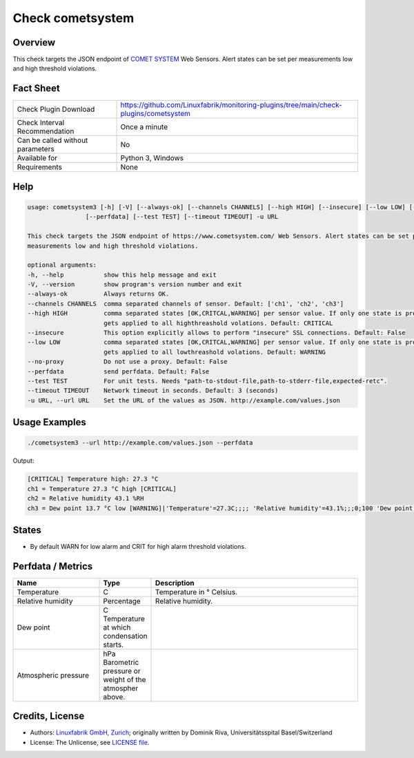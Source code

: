 Check cometsystem
=================

Overview
--------

This check targets the JSON endpoint of `COMET SYSTEM <https://www.cometsystem.com/>`_ Web Sensors.
Alert states can be set per measurements low and high threshold violations.


Fact Sheet
----------

.. csv-table::
    :widths: 30, 70

    "Check Plugin Download",                "https://github.com/Linuxfabrik/monitoring-plugins/tree/main/check-plugins/cometsystem"
    "Check Interval Recommendation",        "Once a minute"
    "Can be called without parameters",     "No"
    "Available for",                        "Python 3, Windows"
    "Requirements",                         "None"


Help
----

.. code-block:: text

    usage: cometsystem3 [-h] [-V] [--always-ok] [--channels CHANNELS] [--high HIGH] [--insecure] [--low LOW] [--no-proxy]
                    [--perfdata] [--test TEST] [--timeout TIMEOUT] -u URL

    This check targets the JSON endpoint of https://www.cometsystem.com/ Web Sensors. Alert states can be set per
    measurements low and high threshold violations.

    optional arguments:
    -h, --help           show this help message and exit
    -V, --version        show program's version number and exit
    --always-ok          Always returns OK.
    --channels CHANNELS  comma separated channels of sensor. Default: ['ch1', 'ch2', 'ch3']
    --high HIGH          comma separated states [OK,CRITCAL,WARNING] per sensor value. If only one state is provided it
                         gets applied to all highthreashold volations. Default: CRITICAL
    --insecure           This option explicitly allows to perform "insecure" SSL connections. Default: False
    --low LOW            comma separated states [OK,CRITCAL,WARNING] per sensor value. If only one state is provided it
                         gets applied to all lowthreashold volations. Default: WARNING
    --no-proxy           Do not use a proxy. Default: False
    --perfdata           send perfdata. Default: False
    --test TEST          For unit tests. Needs "path-to-stdout-file,path-to-stderr-file,expected-retc".
    --timeout TIMEOUT    Network timeout in seconds. Default: 3 (seconds)
    -u URL, --url URL    Set the URL of the values as JSON. http://example.com/values.json


Usage Examples
--------------

.. code-block:: bash

    ./cometsystem3 --url http://example.com/values.json --perfdata


Output:

.. code-block:: text

    [CRITICAL] Temperature high: 27.3 °C
    ch1 = Temperature 27.3 °C high [CRITICAL]
    ch2 = Relative humidity 43.1 %RH
    ch3 = Dew point 13.7 °C low [WARNING]|'Temperature'=27.3C;;;; 'Relative humidity'=43.1%;;;0;100 'Dew point'=13.7C;;;;


States
------

* By default WARN for low alarm and CRIT for high alarm threshold violations.


Perfdata / Metrics
------------------

.. csv-table::
    :widths: 25, 15, 60
    :header-rows: 1

    Name,                                       Type,               Description
    Temperature,                                C,                  Temperature in ° Celsius.
    Relative humidity,                          Percentage,         Relative humidity.
    Dew point,                                  C                   Temperature at which condensation starts.
    Atmospheric pressure,                       hPa                 Barometric pressure or weight of the atmospher above.



Credits, License
----------------

* Authors: `Linuxfabrik GmbH, Zurich <https://www.linuxfabrik.ch>`_; originally written by Dominik Riva, Universitätsspital Basel/Switzerland
* License: The Unlicense, see `LICENSE file <https://unlicense.org/>`_.

